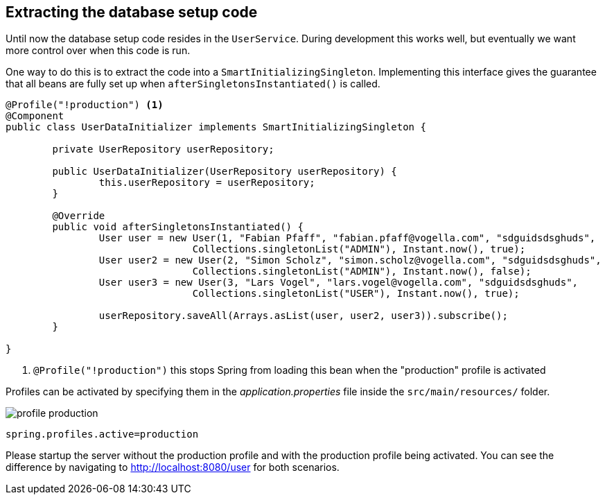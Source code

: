 == Extracting the database setup code

Until now the database setup code resides in the `UserService`.
During development this works well, but eventually we want more control over when this code is run.

One way to do this is to extract the code into a `SmartInitializingSingleton`.
Implementing this interface gives the guarantee that all beans are fully set up when `afterSingletonsInstantiated()` is called.

[source, java]
----
@Profile("!production") <1>
@Component
public class UserDataInitializer implements SmartInitializingSingleton {

	private UserRepository userRepository;

	public UserDataInitializer(UserRepository userRepository) {
		this.userRepository = userRepository;
	}

	@Override
	public void afterSingletonsInstantiated() {
		User user = new User(1, "Fabian Pfaff", "fabian.pfaff@vogella.com", "sdguidsdsghuds",
				Collections.singletonList("ADMIN"), Instant.now(), true);
		User user2 = new User(2, "Simon Scholz", "simon.scholz@vogella.com", "sdguidsdsghuds",
				Collections.singletonList("ADMIN"), Instant.now(), false);
		User user3 = new User(3, "Lars Vogel", "lars.vogel@vogella.com", "sdguidsdsghuds",
				Collections.singletonList("USER"), Instant.now(), true);

		userRepository.saveAll(Arrays.asList(user, user2, user3)).subscribe();
	}

}
----

<1> `@Profile("!production")` this stops Spring from loading this bean when the "production" profile is activated

Profiles can be activated by specifying them in the _application.properties_ file inside the `src/main/resources/` folder.

image::profile-production.png[] 

[source, properties]
----
spring.profiles.active=production
----

Please startup the server without the production profile and with the production profile being activated.
You can see the difference by navigating to http://localhost:8080/user for both scenarios. 

